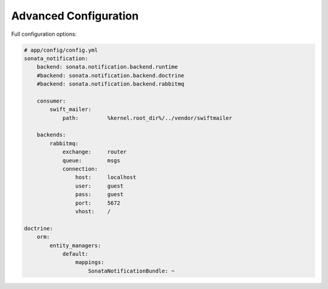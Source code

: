 Advanced Configuration
======================

Full configuration options:

.. code-block:: yaml

    # app/config/config.yml
    sonata_notification:
        backend: sonata.notification.backend.runtime
        #backend: sonata.notification.backend.doctrine
        #backend: sonata.notification.backend.rabbitmq

        consumer:
            swift_mailer:
                path:         %kernel.root_dir%/../vendor/swiftmailer

        backends:
            rabbitmq:
                exchange:     router
                queue:        msgs
                connection:
                    host:     localhost
                    user:     guest
                    pass:     guest
                    port:     5672
                    vhost:    /

    doctrine:
        orm:
            entity_managers:
                default:
                    mappings:
                        SonataNotificationBundle: ~